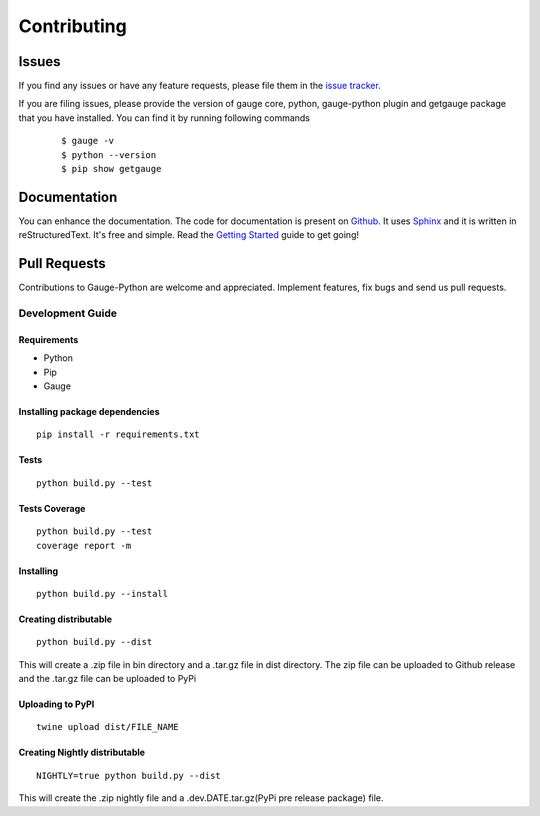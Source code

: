 .. _contributing:

Contributing
------------

Issues
~~~~~~

If you find any issues or have any feature requests, please file them in the `issue tracker`_.

.. _issue tracker: https://github.com/getgauge/gauge-python/issues


If you are filing issues, please provide the version of gauge core, python, gauge-python plugin and getgauge package that you have installed. You can find it by running following commands

   ::

        $ gauge -v
        $ python --version
        $ pip show getgauge


Documentation
~~~~~~~~~~~~~

You can enhance the documentation. The code for documentation is present on Github_. It uses Sphinx_ and it is written in reStructuredText.
It's free and simple. Read the `Getting Started`_ guide to get going!

.. _Github: https://github.com/getgauge/gauge-python/tree/master/docs/source
.. _Sphinx: http://www.sphinx-doc.org/
.. _Getting Started: https://read-the-docs.readthedocs.org/en/latest/getting_started.html


Pull Requests
~~~~~~~~~~~~~
Contributions to Gauge-Python are welcome and appreciated. Implement features, fix bugs and send us pull requests.

Development Guide
^^^^^^^^^^^^^^^^^

Requirements
""""""""""""

-  Python
-  Pip
-  Gauge

Installing package dependencies
"""""""""""""""""""""""""""""""

::

    pip install -r requirements.txt

Tests
"""""

::

    python build.py --test

Tests Coverage
""""""""""""""

::

    python build.py --test
    coverage report -m

Installing
""""""""""

::

    python build.py --install

Creating distributable
""""""""""""""""""""""

::

    python build.py --dist

This will create a .zip file in bin directory and a .tar.gz file in dist directory.
The zip file can be uploaded to Github release and the .tar.gz file can be uploaded to PyPi

Uploading to PyPI
"""""""""""""""""

::

    twine upload dist/FILE_NAME

Creating Nightly distributable
""""""""""""""""""""""

::

    NIGHTLY=true python build.py --dist

This will create the .zip nightly file and a .dev.DATE.tar.gz(PyPi pre release package) file.
